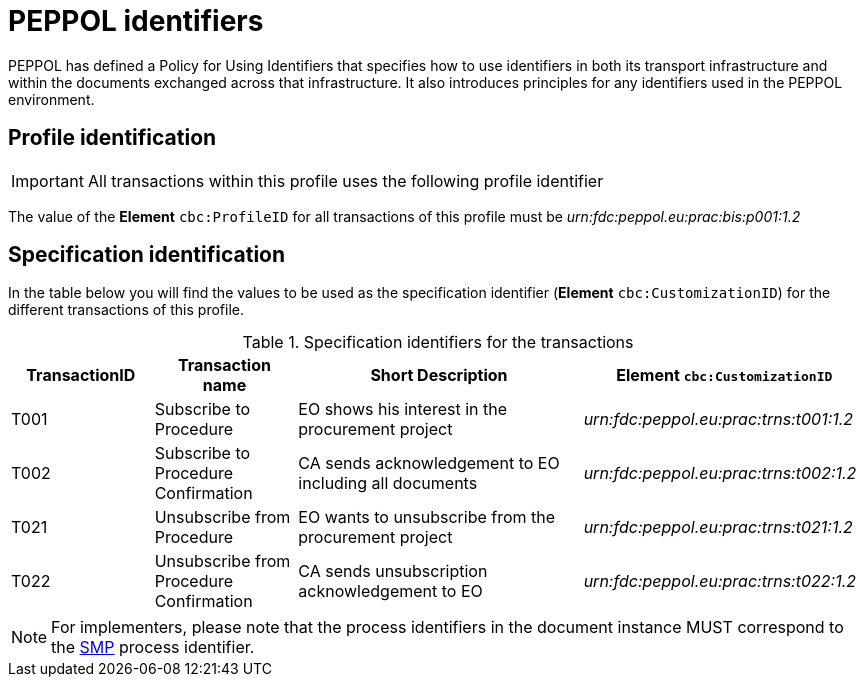
= PEPPOL identifiers

PEPPOL has defined a Policy for Using Identifiers that specifies how to use identifiers in both its transport infrastructure and within the documents exchanged across that infrastructure. It also introduces principles for any identifiers used in the PEPPOL environment.

== Profile identification

[IMPORTANT]
All transactions within this profile uses the following profile identifier

The value of the *Element* `cbc:ProfileID` for all transactions of this profile must be
_urn:fdc:peppol.eu:prac:bis:p001:1.2_

== Specification identification

In the table below you will find the values to be used as the specification identifier (*Element* `cbc:CustomizationID`)  for the different transactions of this profile.

[cols="2*2,2*4", options="header"]
.Specification identifiers for the transactions
|===

| TransactionID | Transaction name | Short Description | *Element* `cbc:CustomizationID`

| T001
| Subscribe to Procedure
| EO shows his interest in the procurement project
| _urn:fdc:peppol.eu:prac:trns:t001:1.2_


| T002
| Subscribe to Procedure Confirmation
| CA sends acknowledgement to EO including all documents
| _urn:fdc:peppol.eu:prac:trns:t002:1.2_

| T021
| Unsubscribe from Procedure
| EO wants to unsubscribe from the procurement project
| _urn:fdc:peppol.eu:prac:trns:t021:1.2_

| T022
| Unsubscribe from Procedure Confirmation
| CA sends unsubscription acknowledgement to EO
| _urn:fdc:peppol.eu:prac:trns:t022:1.2_

|===

[NOTE]
For implementers, please note that the process identifiers in the document instance MUST correspond to the http://docs.oasis-open.org/bdxr/bdx-smp/v1.0/cs03/bdx-smp-v1.0-cs03.pdf[SMP] process identifier.


